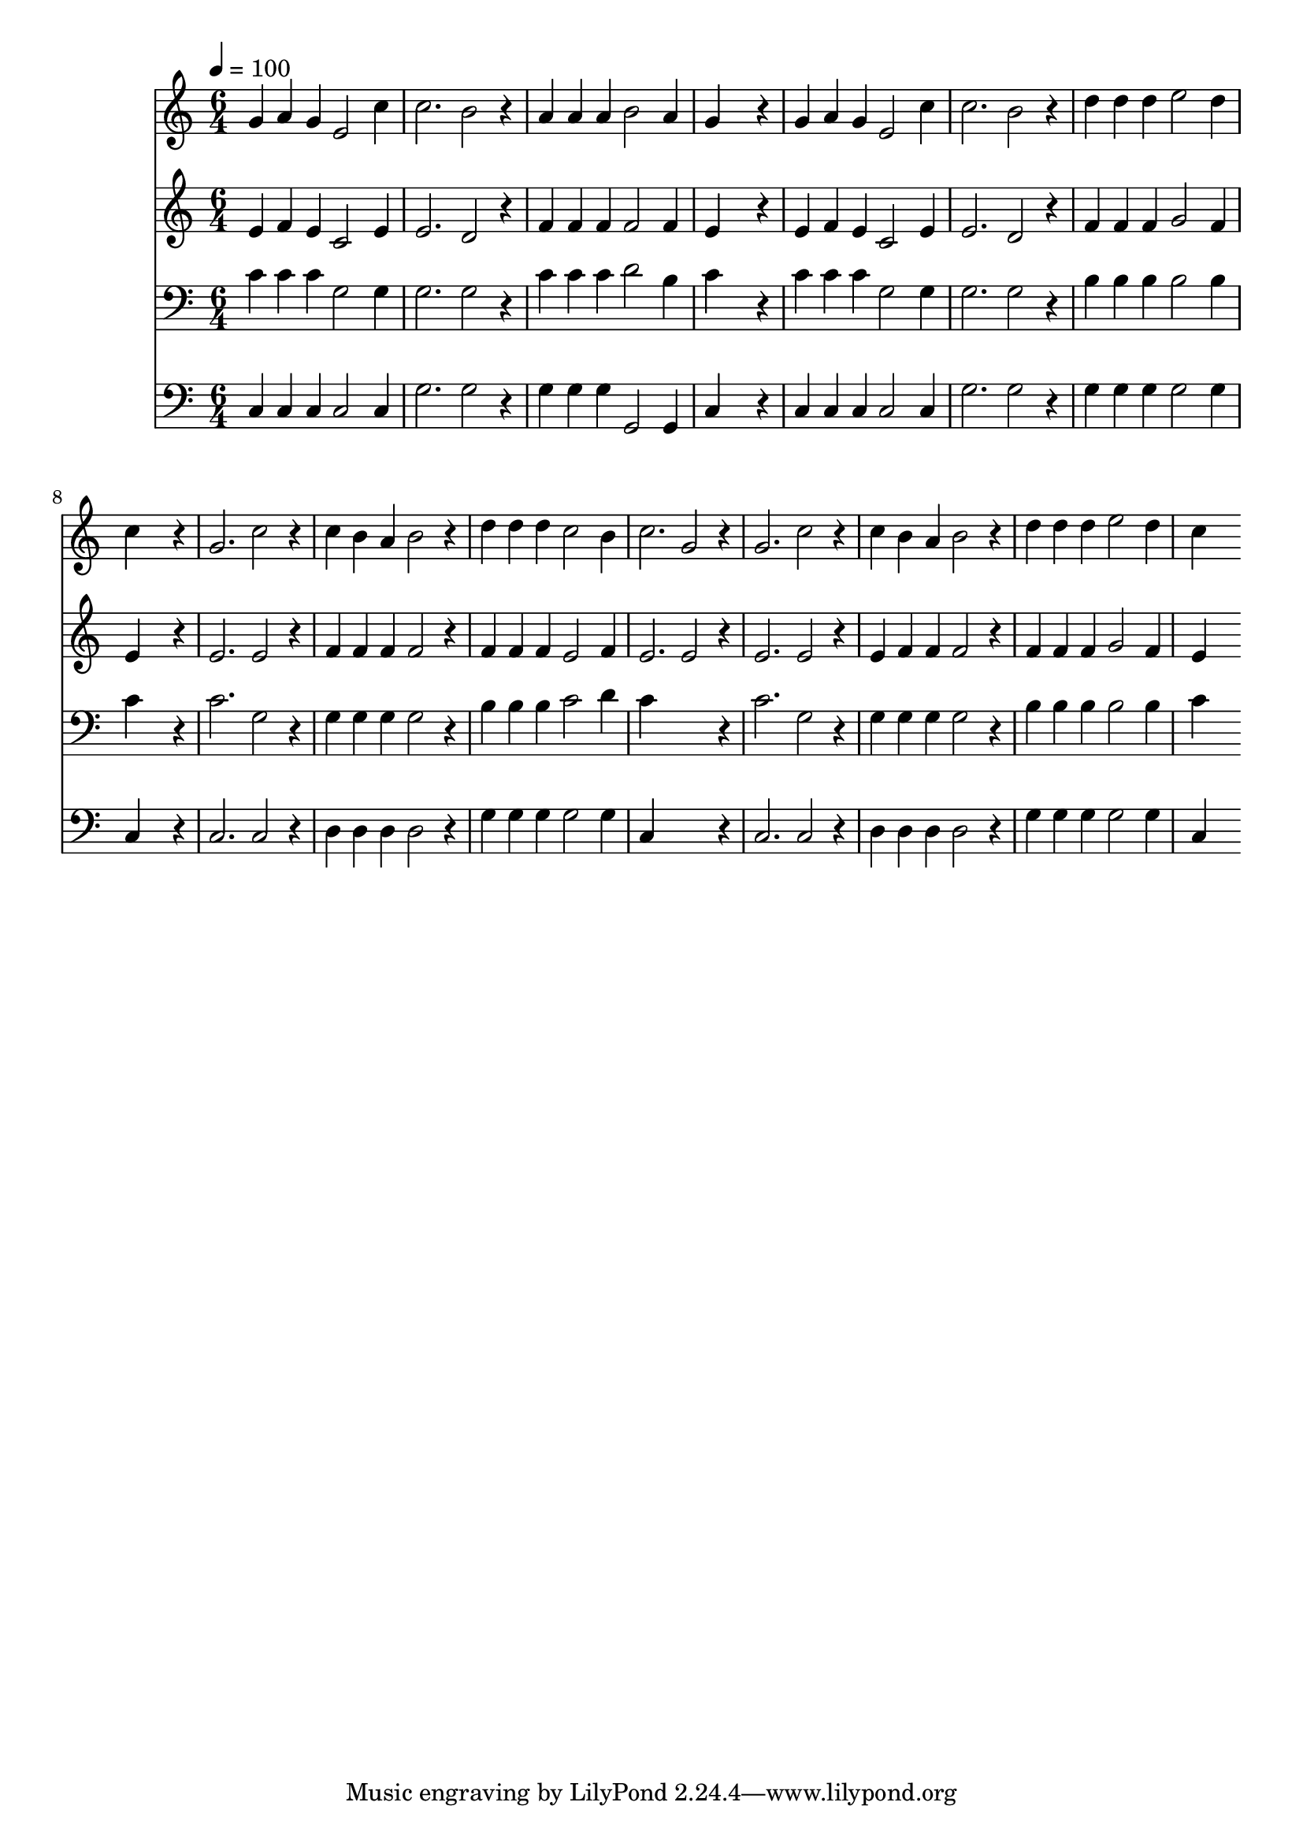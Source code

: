 % Lily was here -- automatically converted by c:/Program Files (x86)/LilyPond/usr/bin/midi2ly.py from mid/225.mid
\version "2.14.0"

\layout {
  \context {
    \Voice
    \remove "Note_heads_engraver"
    \consists "Completion_heads_engraver"
    \remove "Rest_engraver"
    \consists "Completion_rest_engraver"
  }
}

trackAchannelA = {


  \key c \major
    
  \time 6/4 
  

  \key c \major
  
  \tempo 4 = 100 
  
}

trackA = <<
  \context Voice = voiceA \trackAchannelA
>>


trackBchannelB = \relative c {
  g''4 a g e2 c'4 
  | % 2
  c2. b2 r4 
  | % 3
  a a a b2 a4 
  | % 4
  g4*5 r4 
  | % 5
  g a g e2 c'4 
  | % 6
  c2. b2 r4 
  | % 7
  d d d e2 d4 
  | % 8
  c4*5 r4 
  | % 9
  g2. c2 r4 
  | % 10
  c b a b2 r4 
  | % 11
  d d d c2 b4 
  | % 12
  c2. g2 r4 
  | % 13
  g2. c2 r4 
  | % 14
  c b a b2 r4 
  | % 15
  d d d e2 d4 
  | % 16
  c4*5 
}

trackB = <<
  \context Voice = voiceA \trackBchannelB
>>


trackCchannelB = \relative c {
  e'4 f e c2 e4 
  | % 2
  e2. d2 r4 
  | % 3
  f f f f2 f4 
  | % 4
  e4*5 r4 
  | % 5
  e f e c2 e4 
  | % 6
  e2. d2 r4 
  | % 7
  f f f g2 f4 
  | % 8
  e4*5 r4 
  | % 9
  e2. e2 r4 
  | % 10
  f f f f2 r4 
  | % 11
  f f f e2 f4 
  | % 12
  e2. e2 r4 
  | % 13
  e2. e2 r4 
  | % 14
  e f f f2 r4 
  | % 15
  f f f g2 f4 
  | % 16
  e4*5 
}

trackC = <<
  \context Voice = voiceA \trackCchannelB
>>


trackDchannelB = \relative c {
  c'4 c c g2 g4 
  | % 2
  g2. g2 r4 
  | % 3
  c c c d2 b4 
  | % 4
  c4*5 r4 
  | % 5
  c c c g2 g4 
  | % 6
  g2. g2 r4 
  | % 7
  b b b b2 b4 
  | % 8
  c4*5 r4 
  | % 9
  c2. g2 r4 
  | % 10
  g g g g2 r4 
  | % 11
  b b b c2 d4 
  | % 12
  c4*5 r4 
  | % 13
  c2. g2 r4 
  | % 14
  g g g g2 r4 
  | % 15
  b b b b2 b4 
  | % 16
  c4*5 
}

trackD = <<

  \clef bass
  
  \context Voice = voiceA \trackDchannelB
>>


trackEchannelB = \relative c {
  c4 c c c2 c4 
  | % 2
  g'2. g2 r4 
  | % 3
  g g g g,2 g4 
  | % 4
  c4*5 r4 
  | % 5
  c c c c2 c4 
  | % 6
  g'2. g2 r4 
  | % 7
  g g g g2 g4 
  | % 8
  c,4*5 r4 
  | % 9
  c2. c2 r4 
  | % 10
  d d d d2 r4 
  | % 11
  g g g g2 g4 
  | % 12
  c,4*5 r4 
  | % 13
  c2. c2 r4 
  | % 14
  d d d d2 r4 
  | % 15
  g g g g2 g4 
  | % 16
  c,4*5 
}

trackE = <<

  \clef bass
  
  \context Voice = voiceA \trackEchannelB
>>


\score {
  <<
    \context Staff=trackB \trackA
    \context Staff=trackB \trackB
    \context Staff=trackC \trackA
    \context Staff=trackC \trackC
    \context Staff=trackD \trackA
    \context Staff=trackD \trackD
    \context Staff=trackE \trackA
    \context Staff=trackE \trackE
  >>
  \layout {}
  \midi {}
}

